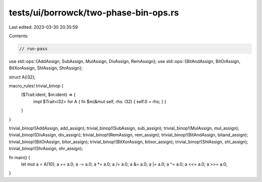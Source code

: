 tests/ui/borrowck/two-phase-bin-ops.rs
======================================

Last edited: 2023-03-30 20:35:59

Contents:

.. code-block:: rs

    // run-pass
use std::ops::{AddAssign, SubAssign, MulAssign, DivAssign, RemAssign};
use std::ops::{BitAndAssign, BitOrAssign, BitXorAssign, ShlAssign, ShrAssign};

struct A(i32);

macro_rules! trivial_binop {
    ($Trait:ident, $m:ident) => {
        impl $Trait<i32> for A { fn $m(&mut self, rhs: i32) { self.0 = rhs; } }
    }
}

trivial_binop!(AddAssign, add_assign);
trivial_binop!(SubAssign, sub_assign);
trivial_binop!(MulAssign, mul_assign);
trivial_binop!(DivAssign, div_assign);
trivial_binop!(RemAssign, rem_assign);
trivial_binop!(BitAndAssign, bitand_assign);
trivial_binop!(BitOrAssign, bitor_assign);
trivial_binop!(BitXorAssign, bitxor_assign);
trivial_binop!(ShlAssign, shl_assign);
trivial_binop!(ShrAssign, shr_assign);

fn main() {
    let mut a = A(10);
    a += a.0;
    a -= a.0;
    a *= a.0;
    a /= a.0;
    a &= a.0;
    a |= a.0;
    a ^= a.0;
    a <<= a.0;
    a >>= a.0;
}



